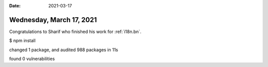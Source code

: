 :date: 2021-03-17

=========================
Wednesday, March 17, 2021
=========================

Congratulations to Sharif who finished his work for :ref:`i18n.bn`.



$ npm install

changed 1 package, and audited 988 packages in 11s

found 0 vulnerabilities
